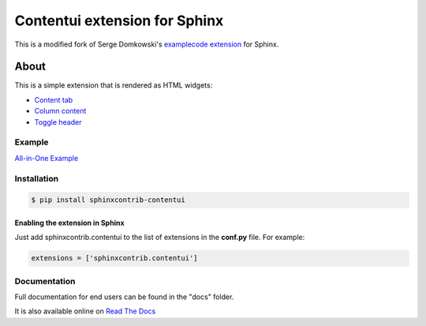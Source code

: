 .. -*- restructuredtext -*-

==============================
Contentui extension for Sphinx
==============================

This is a modified fork of Serge Domkowski's `examplecode extension
<https://bitbucket.org/birkenfeld/sphinx-contrib/src/7f39b7f255e34bfe588f0065a5d9709a7d8e7614/examplecode/?at=default>`_
for Sphinx.


About
=====

This is a simple extension that is rendered as HTML widgets:

- `Content tab <http://sphinxcontrib-contentui.readthedocs.io/en/latest/tabs.html>`_
- `Column content <http://sphinxcontrib-contentui.readthedocs.io/en/latest/columns.html>`_
- `Toggle header <http://sphinxcontrib-contentui.readthedocs.io/en/latest/toggle.html>`_


Example
-------

`All-in-One Example <http://sphinxcontrib-contentui.readthedocs.io/en/latest/example-all.html>`_


Installation
------------

.. code-block:: bash

    $ pip install sphinxcontrib-contentui


Enabling the extension in Sphinx
~~~~~~~~~~~~~~~~~~~~~~~~~~~~~~~~

Just add sphinxcontrib.contentui to the list of extensions in the **conf.py** file. For example:

.. code-block:: bash

    extensions = ['sphinxcontrib.contentui']


Documentation
-------------

Full documentation for end users can be found in the "docs" folder.

It is also available online on `Read The Docs <http://sphinxcontrib-contentui.readthedocs.io/en/latest/>`_


.. Links:
.. _Sphinx: http://sphinx.pocoo.org/`

